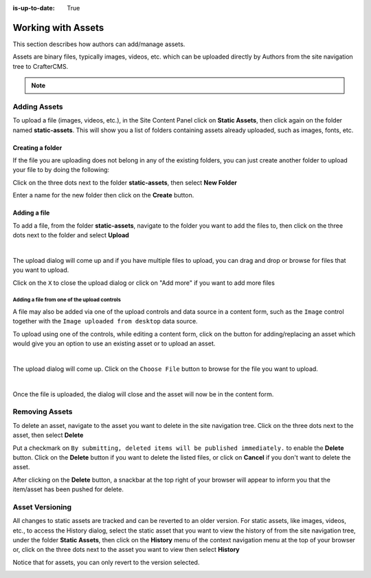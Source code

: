 :is-up-to-date: True

.. index:: Assets

..  _newIa-content_authors_assets:

===================
Working with Assets
===================
This section describes how authors can add/manage assets.

Assets are binary files, typically images, videos, etc. which can be uploaded directly by Authors from the site navigation tree to CrafterCMS.

.. note::
	.. include:: /includes/valid-file-names.rst

-------------
Adding Assets
-------------
To upload a file (images, videos, etc.), in the Site Content Panel click on **Static Assets**, then click again on the folder named **static-assets**.  This will show you a list of folders containing assets already uploaded, such as images, fonts, etc.  

^^^^^^^^^^^^^^^^^
Creating a folder
^^^^^^^^^^^^^^^^^
If the file you are uploading does not belong in any of the existing folders, you can just create another folder to upload your file to by doing the following:

Click on the three dots next to the folder **static-assets**, then select **New Folder**

.. image:: /_static/images/page/page-asset-folders.jpg
    :alt: Static Assets - Create a Folder
    :width: 40 %
    :align: center


Enter a name for the new folder then click on the **Create** button.

.. image:: /_static/images/page/page-asset-create-folder.png
    :alt: Static Assets - Create Folder Dialog
    :width: 30 %
    :align: center

^^^^^^^^^^^^^
Adding a file
^^^^^^^^^^^^^
To add a file, from the folder **static-assets**, navigate to the folder you want to add the files to, then click on the three dots next to the folder and select **Upload**

.. image:: /_static/images/page/page-asset-upload.jpg
    :alt: Static Assets - Upload a File
    :width: 40 %
    :align: center

|

The upload dialog will come up and if you have multiple files to upload, you can drag and drop or browse for files that you want to upload.

.. image:: /_static/images/page/page-asset-bulk-upload.png
    :alt: Static Assets - Upload File/s Dialog
    :width: 50 %
    :align: center

Click on the ``X`` to close the  upload dialog or click on "Add more" if you want to add more files

.. image:: /_static/images/page/page-asset-upload-done.png
   :alt: Static Assets - Bulk Upload Done Dialog
   :width: 50 %
   :align: center

Adding a file from one of the upload controls
^^^^^^^^^^^^^^^^^^^^^^^^^^^^^^^^^^^^^^^^^^^^^

A file may also be added via one of the upload controls and data source in a content form, such as the ``Image`` control together with the ``Image uploaded from desktop`` data source.

To upload using one of the controls, while editing a content form, click on the button for adding/replacing an asset which would give you an option to use an existing asset or to upload an asset.

.. image:: /_static/images/page/page-asset-single-upload.jpg
   :alt: Static Assets - Upload a file from a control/data source in the content form
   :width: 60 %
   :align: center

|

The upload dialog will come up.  Click on the ``Choose File`` button to browse for the file you want to upload.

.. image:: /_static/images/page/page-asset-single-file-upload-dlg.jpg
   :alt: Static Assets - Upload File Dialog
   :width: 60 %
   :align: center

|

Once the file is uploaded, the dialog will close and the asset will now be in the content form.

.. image:: /_static/images/page/page-asset-single-file-upload-done.jpg
   :alt: Static Assets - Single file upload done and asset in content form
   :width: 60 %
   :align: center


---------------
Removing Assets
---------------

To delete an asset, navigate to the asset you want to delete in the site navigation tree.  Click on the three dots next to the asset, then select **Delete**

.. image:: /_static/images/page/page-asset-delete.jpg
    :alt: Static Assets - Delete
    :width: 40 %
    :align: center

Put a checkmark on ``By submitting, deleted items will be published immediately.`` to enable the **Delete** button.  Click on the **Delete** button if you want to delete the listed files, or click on **Cancel** if you don't want to delete the asset.

.. image:: /_static/images/page/page-asset-confirm-delete.jpg
    :alt: Static Assets - Delete Confirmation Dialog
    :width: 60 %
    :align: center

After clicking on the **Delete** button, a snackbar at the top right of your browser will appear to inform you that the item/asset has been pushed for delete.

.. image:: /_static/images/page/page-asset-delete-submitted.png
    :alt: Static Assets - Delete Action Information Dialog
    :width: 40 %
    :align: center

----------------
Asset Versioning
----------------
All changes to static assets are tracked and can be reverted to an older version.  For static assets, like images, videos, etc., to access the History dialog, select the static asset that you want to view the history of from the site navigation tree, under the folder **Static Assets**, then click on the **History** menu of the context navigation menu at the top of your browser or, click on the three dots next to the asset you want to view then select **History**

.. image:: /_static/images/page/page-asset-access-history.jpg
    :alt: Static Assets - Open History
    :width: 50 %
    :align: center


Notice that for assets, you can only revert to the version selected.

.. image:: /_static/images/page/page-asset-history.jpg
    :alt: Static Assets - History Dialog
    :width: 65 %
    :align: center
